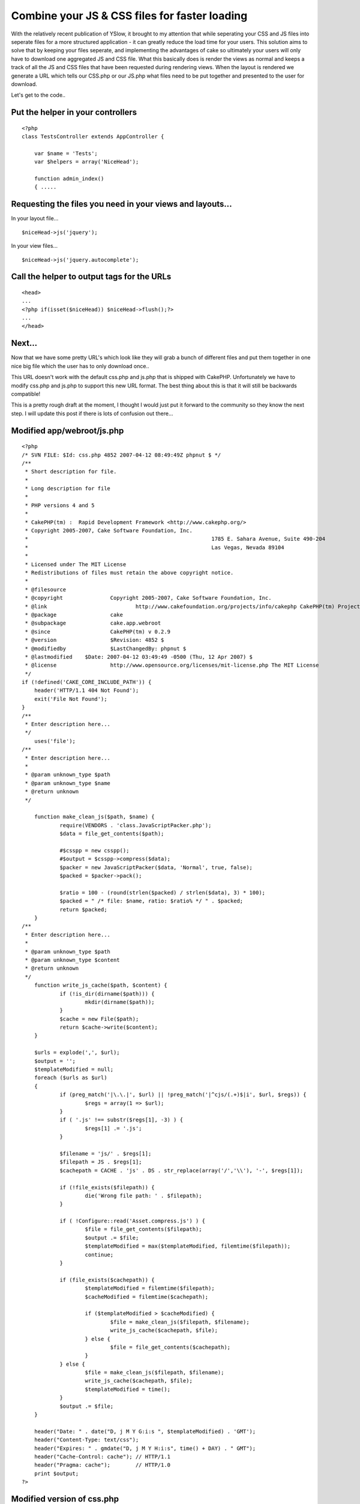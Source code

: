 Combine your JS & CSS files for faster loading
==============================================

With the relatively recent publication of YSlow, it brought to my
attention that while seperating your CSS and JS files into seperate
files for a more structured application - it can greatly reduce the
load time for your users. This solution aims to solve that by keeping
your files seperate, and implementing the advantages of cake so
ultimately your users will only have to download one aggregated JS and
CSS file.
What this basically does is render the views as normal and keeps a
track of all the JS and CSS files that have been requested during
rendering views. When the layout is rendered we generate a URL which
tells our CSS.php or our JS.php what files need to be put together and
presented to the user for download.

Let's get to the code..


Put the helper in your controllers
----------------------------------

::

    
    <?php
    class TestsController extends AppController {
    
    	var $name = 'Tests';
    	var $helpers = array('NiceHead');
    	
    	function admin_index()
    	{ .....



Requesting the files you need in your views and layouts...
----------------------------------------------------------

In your layout file...

::

    
    $niceHead->js('jquery');

In your view files...

::

    
    $niceHead->js('jquery.autocomplete');



Call the helper to output tags for the URLs
-------------------------------------------

::

    
    <head>
    ...
    <?php if(isset($niceHead)) $niceHead->flush();?>
    ...
    </head>



Next...
-------

Now that we have some pretty URL's which look like they will grab a
bunch of different files and put them together in one nice big file
which the user has to only download once..

This URL doesn't work with the default css.php and js.php that is
shipped with CakePHP. Unfortunately we have to modify css.php and
js.php to support this new URL format. The best thing about this is
that it will still be backwards compatible!

This is a pretty rough draft at the moment, I thought I would just put
it forward to the community so they know the next step. I will update
this post if there is lots of confusion out there...


Modified app/webroot/js.php
---------------------------

::

    
    <?php
    /* SVN FILE: $Id: css.php 4852 2007-04-12 08:49:49Z phpnut $ */
    /**
     * Short description for file.
     *
     * Long description for file
     *
     * PHP versions 4 and 5
     *
     * CakePHP(tm) :  Rapid Development Framework <http://www.cakephp.org/>
     * Copyright 2005-2007, Cake Software Foundation, Inc.
     *								1785 E. Sahara Avenue, Suite 490-204
     *								Las Vegas, Nevada 89104
     *
     * Licensed under The MIT License
     * Redistributions of files must retain the above copyright notice.
     *
     * @filesource
     * @copyright		Copyright 2005-2007, Cake Software Foundation, Inc.
     * @link				http://www.cakefoundation.org/projects/info/cakephp CakePHP(tm) Project
     * @package			cake
     * @subpackage		cake.app.webroot
     * @since			CakePHP(tm) v 0.2.9
     * @version			$Revision: 4852 $
     * @modifiedby		$LastChangedBy: phpnut $
     * @lastmodified	$Date: 2007-04-12 03:49:49 -0500 (Thu, 12 Apr 2007) $
     * @license			http://www.opensource.org/licenses/mit-license.php The MIT License
     */
    if (!defined('CAKE_CORE_INCLUDE_PATH')) {
    	header('HTTP/1.1 404 Not Found');
    	exit('File Not Found');
    }
    /**
     * Enter description here...
     */
    	uses('file');
    /**
     * Enter description here...
     *
     * @param unknown_type $path
     * @param unknown_type $name
     * @return unknown
     */
     
    	function make_clean_js($path, $name) {
    		require(VENDORS . 'class.JavaScriptPacker.php');
    		$data = file_get_contents($path);
    		
    		#$csspp = new csspp();
    		#$output = $csspp->compress($data);
    		$packer = new JavaScriptPacker($data, 'Normal', true, false);
    		$packed = $packer->pack();
    		
    		$ratio = 100 - (round(strlen($packed) / strlen($data), 3) * 100);
    		$packed = " /* file: $name, ratio: $ratio% */ " . $packed;
    		return $packed;
    	}
    /**
     * Enter description here...
     *
     * @param unknown_type $path
     * @param unknown_type $content
     * @return unknown
     */
    	function write_js_cache($path, $content) {
    		if (!is_dir(dirname($path))) {
    			mkdir(dirname($path));
    		}
    		$cache = new File($path);
    		return $cache->write($content);
    	}
    	
    	$urls = explode(',', $url);
    	$output = '';
    	$templateModified = null;
    	foreach ($urls as $url)
    	{
    		if (preg_match('|\.\.|', $url) || !preg_match('|^cjs/(.+)$|i', $url, $regs)) {
    			$regs = array(1 => $url);
    		}
    		if ( '.js' !== substr($regs[1], -3) ) {
    			$regs[1] .= '.js';
    		}
    	
    		$filename = 'js/' . $regs[1];
    		$filepath = JS . $regs[1];
    		$cachepath = CACHE . 'js' . DS . str_replace(array('/','\\'), '-', $regs[1]);
    	
    		if (!file_exists($filepath)) {
    			die('Wrong file path: ' . $filepath);
    		}
    		
    		if ( !Configure::read('Asset.compress.js') ) {
    			$file = file_get_contents($filepath);
    			$output .= $file;
    			$templateModified = max($templateModified, filemtime($filepath));
    			continue;
    		}
    	
    		if (file_exists($cachepath)) {
    			$templateModified = filemtime($filepath);
    			$cacheModified = filemtime($cachepath);
    	
    			if ($templateModified > $cacheModified) {
    				$file = make_clean_js($filepath, $filename);
    				write_js_cache($cachepath, $file);
    			} else {
    				$file = file_get_contents($cachepath);
    			}
    		} else {
    			$file = make_clean_js($filepath, $filename);
    			write_js_cache($cachepath, $file);
    			$templateModified = time();
    		}
    		$output .= $file;
    	}
    
    	header("Date: " . date("D, j M Y G:i:s ", $templateModified) . 'GMT');
    	header("Content-Type: text/css");
    	header("Expires: " . gmdate("D, j M Y H:i:s", time() + DAY) . " GMT");
    	header("Cache-Control: cache"); // HTTP/1.1
    	header("Pragma: cache");        // HTTP/1.0
    	print $output;
    ?>



Modified version of css.php
---------------------------

::

    
    <?php
    /* SVN FILE: $Id: css.php 4853 2007-04-12 08:59:09Z phpnut $ */
    /**
     * Short description for file.
     *
     * Long description for file
     *
     * PHP versions 4 and 5
     *
     * CakePHP(tm) :  Rapid Development Framework <http://www.cakephp.org/>
     * Copyright 2005-2007, Cake Software Foundation, Inc.
     *								1785 E. Sahara Avenue, Suite 490-204
     *								Las Vegas, Nevada 89104
     *
     * Licensed under The MIT License
     * Redistributions of files must retain the above copyright notice.
     *
     * @filesource
     * @copyright		Copyright 2005-2007, Cake Software Foundation, Inc.
     * @link				http://www.cakefoundation.org/projects/info/cakephp CakePHP(tm) Project
     * @package			cake
     * @subpackage		cake.app.webroot
     * @since			CakePHP(tm) v 0.2.9
     * @version			$Revision: 4853 $
     * @modifiedby		$LastChangedBy: phpnut $
     * @lastmodified	$Date: 2007-04-12 03:59:09 -0500 (Thu, 12 Apr 2007) $
     * @license			http://www.opensource.org/licenses/mit-license.php The MIT License
     */
    if (!defined('CAKE_CORE_INCLUDE_PATH')) {
    	header('HTTP/1.1 404 Not Found');
    	exit('File Not Found');
    }
    /**
     * Enter description here...
     */
    	uses('file');
    /**
     * Enter description here...
     *
     * @param unknown_type $path
     * @param unknown_type $name
     * @return unknown
     */
    	function make_clean_css($path, $name) {
    		require(VENDORS . 'csspp' . DS . 'csspp.php');
    		$data = file_get_contents($path);
    		$csspp = new csspp();
    		$output = $csspp->compress($data);
    		$ratio = 100 - (round(strlen($output) / strlen($data), 3) * 100);
    		$output = " /* file: $name, ratio: $ratio% */ " . $output;
    		return $output;
    	}
    /**
     * Enter description here...
     *
     * @param unknown_type $path
     * @param unknown_type $content
     * @return unknown
     */
    	function write_css_cache($path, $content) {
    		if (!is_dir(dirname($path))) {
    			mkdir(dirname($path));
    		}
    		$cache = new File($path);
    		return $cache->write($content);
    	}
    	
    	$urls = explode(',', $url);
    	$output = '';
    	$templateModified = null;
    	foreach ($urls as $url)
    	{
    		if (preg_match('|\.\.|', $url) || !preg_match('|^ccss/(.+)$|i', $url, $regs)) {
    			$regs = array(1 => $url);
    		}
    		if ( '.css' !== substr($regs[1], -4) ) {
    			$regs[1] .= '.css';
    		}
    	
    		$filename = 'css/' . $regs[1];
    		$filepath = CSS . $regs[1];
    		$cachepath = CACHE . 'css' . DS . str_replace(array('/','\\'), '-', $regs[1]);
    	
    		if (!file_exists($filepath)) {
    			die('Wrong file path: ' . $filepath);
    		}
    		
    		if ( !Configure::read('Asset.compress.css') ) {
    			$file = file_get_contents($filepath);
    			$output .= $file;
    			$templateModified = max($templateModified, filemtime($filepath));
    			continue;
    		}
    	
    		if (file_exists($cachepath)) {
    			$templateModified = filemtime($filepath);
    			$cacheModified = filemtime($cachepath);
    	
    			if ($templateModified > $cacheModified) {
    				$file = make_clean_css($filepath, $filename);
    				write_css_cache($cachepath, $file);
    			} else {
    				$file = file_get_contents($cachepath);
    			}
    		} else {
    			$file = make_clean_css($filepath, $filename);
    			write_css_cache($cachepath, $file);
    			$templateModified = time();
    		}
    		$output .= $file;
    	}
    
    	header("Date: " . date("D, j M Y G:i:s ", $templateModified) . 'GMT');
    	header("Content-Type: text/css");
    	header("Expires: " . gmdate("D, j M Y H:i:s", time() + DAY) . " GMT");
    	header("Cache-Control: cache"); // HTTP/1.1
    	header("Pragma: cache");        // HTTP/1.0
    	print $output;
    ?>



Modified version of NiceHead
----------------------------


Helper Class:
`````````````

::

    <?php 
    /**
     *	NiceHead helper
     *	@author Kim Biesbjerg
     * 	@desc 	This helper can inject CSS/JS into the head of your layout
     * 			and autoload CSS/JS based on current controller/action
     * 
     * 			Requires PrototypeJS and Dan Webb's DomReady to function properly.
     * 			Prototype: www.prototypejs.org
     * 			DomReady: http://smoothoperatah.com/files/onDOMReady.js
     * 	@version 19. april, 2007 
     */
    class NiceHeadHelper extends Helper
    {
    	/**
    	 * Autoload configuration
    	 * 
    	 * Put files in your CSS/JS
    	 * /app/webroot/css|js/controller/controller.css|controller_action.css
    	 * /app/webroot/themed/theme/css|js/controller/controller.css|controller_action.css
    	 * 
    	 */
    	var $autoloadCss = false;
    	var $autoloadJs = false;
    	
    	/**
    	 * We use Cake's own Html/Javascript helpers
    	 * to generate tags to wrap around registered items
    	 *
    	 * @var array
    	 */
    	var $helpers = array('Html', 'Javascript');
    
    	/**
    	 * Order to flush registered items in <head>
    	 *
    	 * @var array
    	 */
    	var $priority = array('js', 'css', 'jsOnReady', 'jsOnLoad', 'jsBlock', 'cssBlock', 'raw');
    	
    	/**
    	 * Holds our registered items
    	 *
    	 * @var array
    	 */
    	var $_registered = array();
    	
    	function __construct()
    	{
    		   static $library = array();
    		   $this->_registered =& $library;
    	}
    
    	function beforeRender()
    	{
    		$this->_autoload();
    	}
    	
    	/**
    	 * Function to check if file exists and autoload
    	 * if $autloadCss/$autoloadJs is set to true
    	 */
    	function _autoload()
    	{
    		/**
    		 * Get current controller and action
    		 */
    		$controller = $this->params['controller'];
    		$action = $this->params['action'];
    		
    		/**
    		 * Check if we are supposed to autoload controller/action css
    		 */
    		if($this->autoloadCss)
    		{
    			/**
    			 * CSS base paths
    			 */
    			$themedCssPath = WWW_ROOT . $this->themeWeb . CSS_URL . $controller . DS;
    			$commonCssPath = WWW_ROOT . CSS_URL . $controller . DS;
    
    			/**
    			 * Check if CSS file for current controller exists
    			 */
    			if(file_exists($themedCssPath . $controller . '.css') || file_exists($commonCssPath . $controller . '.css'))
    			{
    				$this->css($controller . DS . $controller);
    			}
    			
    			/**
    			 * Check if CSS file for current action exists
    			 */
    			if(file_exists($themedCssPath . $controller . '_' . $action . '.css') || file_exists($commonCssPath . $controller . '_' . $action . '.css'))
    			{
    				$this->css($controller . DS . $controller . '_' . $action);
    			}
    		}
    		
    		/**
    		 * Check if we are supposed to autoload controller/action js
    		 */
    		if($this->autoloadJs)
    		{		
    			/**
    			 * JS base paths
    			 */
    			$themedJSPath = WWW_ROOT . $this->themeWeb . JS_URL . $controller . DS;
    			$commonJSPath = WWW_ROOT . JS_URL . $controller . DS;
    			
    			/**
    			 * Check if JS file for current controller exists
    			 */
    			if(file_exists($themedJSPath . $controller . '.JS') || file_exists($commonJSPath . $controller . '.JS'))
    			{
    				$this->js($controller . DS . $controller);
    			}
    			
    			/**
    			 * Check if JS file for current action exists
    			 */
    			if(file_exists($themedJSPath . $controller . '_' . $action . '.js') || file_exists($commonJSPath . $controller . '_' . $action . '.js'))
    			{
    				$this->js($controller . DS . $controller . '_' . $action);
    			}
    		}
    	}
    	
    	/**
    	 * Includes a block of javascript on dom load
    	 *
    	 * @param string $input
    	 */
    	function jsOnReady($input, $prepend = false)
    	{
    		$this->_register($input, 'jsOnReady', $prepend);
    	}
    	
    	/**
    	 * Includes a block of javascript on window load
    	 *
    	 * @param string $input
    	 */
    	function jsOnLoad($input, $prepend = false)
    	{
    		$this->_register($input, 'jsOnLoad', $prepend);
    	}
    	
    	/**
    	 * Includes an external javascript file
    	 *
    	 * @param string $input
    	 */
    	function js($input, $prepend = false)
    	{
    		$this->_register($input, 'js', $prepend);
    	}
    	
    	/**
    	 * Includes a block of javascript
    	 *
    	 * @param string $input
    	 */
    	function jsBlock($input, $prepend = false)
    	{
    		$this->_register($input, 'jsBlock', $prepend);
    	}
    	
    	/**
    	 * Includes an external stylesheet
    	 *
    	 * @param string $input
    	 */
    	function css($input, $prepend = false)
    	{
    		$this->_register($input, 'css', $prepend);
    	}
    	
    	/**
    	 * Includes a block of styles
    	 *
    	 * @param string $input
    	 */
    	function cssBlock($input, $prepend = false)
    	{
    		$this->_register($input, 'cssBlock', $prepend);
    	}
    	
    	function raw($input, $prepend = false)
    	{
    		$this->_register($input, 'raw', $prepend);
    	}
    	
    	/**
    	 * Internal function used to register items
    	 *
    	 * @param string $item
    	 * @param string $type
    	 */
        function _register($item, $type, $prepend = false)
        {
        	if(!array_key_exists($type, $this->_registered))
        	{
        		$this->_registered[$type] = array();
        	}
        	
        	if(!in_array($item, $this->_registered[$type]))
            {
            	if ( $prepend ) {
                	array_unshift($this->_registered[$type], $item);
                }
                else {
                	$this->_registered[$type][] = $item;
                }
            }                   
        }                                          
    
    	/**
    	 * Output the registered items
    	 *
    	 */
        function flush()
        {
        	foreach($this->priority as $type)
        	{
        		if(array_key_exists($type, $this->_registered))
        		{
        			$items = $this->_registered[$type];
    	    		
        			switch($type)
    	    		{
    					case 'css':
    						e($this->Html->css(implode(',', $items)));
    	    				break;
    	    			case 'js':
    	    				e($this->Javascript->link(implode(',', $items)));
    	    				break;
    	    			case 'raw':
    	    				foreach($items as $item)
    	    				{
    	    					e($item);
    	    				}
    	    				break;    				
    	    			case 'jsOnReady':
    						$output  = "Event.onDOMReady(function(){";
    						$output .= join($items);
    						$output .= "});";
    						e($this->Javascript->codeBlock($output));
    						break;
    	    			case 'jsOnLoad':
    						$output  = "Event.observe(window, 'load', function(){";
    						$output .= join($items);
    						$output .= "});";
    						e($this->Javascript->codeBlock($output));
    						break;
    	    			case 'jsBlock':
    						$output = join($items);
    						e($this->Javascript->codeBlock($output));
    						break;
    	    			case 'cssBlock':
    						$output = join($items);
    						e($this->Html->css($output));
    						break;
    	    			default:
    	    				die("Internal error. Unknown type: '{$type}'");
    	    		}    				
        		}
        		
        	}
        }
    }
    ?>



.. author:: morrislaptop
.. categories:: articles, helpers
.. tags:: CSS,js,Helpers

